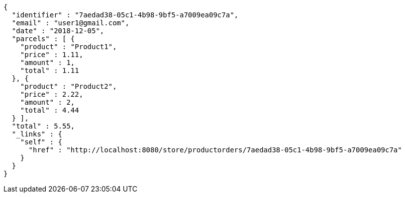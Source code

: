 [source,options="nowrap"]
----
{
  "identifier" : "7aedad38-05c1-4b98-9bf5-a7009ea09c7a",
  "email" : "user1@gmail.com",
  "date" : "2018-12-05",
  "parcels" : [ {
    "product" : "Product1",
    "price" : 1.11,
    "amount" : 1,
    "total" : 1.11
  }, {
    "product" : "Product2",
    "price" : 2.22,
    "amount" : 2,
    "total" : 4.44
  } ],
  "total" : 5.55,
  "_links" : {
    "self" : {
      "href" : "http://localhost:8080/store/productorders/7aedad38-05c1-4b98-9bf5-a7009ea09c7a"
    }
  }
}
----